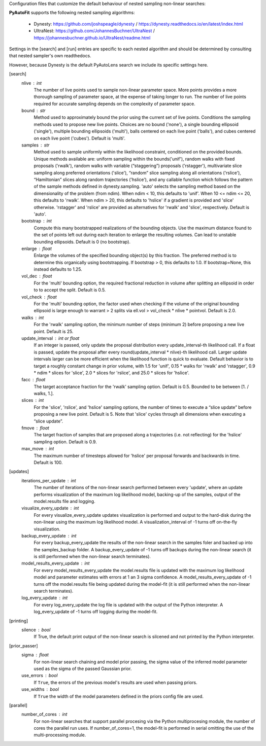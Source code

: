 Configuration files that customize the default behaviour of nested sampling non-linear searches:

**PyAutoFit** supports the following nested sampling algorithms:

 - Dynesty: https://github.com/joshspeagle/dynesty / https://dynesty.readthedocs.io/en/latest/index.html
 - UltraNest: https://github.com/JohannesBuchner/UltraNest / https://johannesbuchner.github.io/UltraNest/readme.html

Settings in the [search] and [run] entries are specific to each nested algorithm and should be determined by consulting
that nested sampler's own readthedocs.

However, because Dynesty is the default PyAutoLens search we include its specific settings here.


[search]
    nlive : int
        The number of live points used to sample non-linear parameter space. More points provides a more thorough
        sampling of parameter space, at the expense of taking longer to run. The number of live points required for
        accurate sampling depends on the complexity of parameter space.
    bound : str
        Method used to approximately bound the prior using the current set of live points. Conditions the sampling
        methods used to propose new live points. Choices are no bound ('none'), a single bounding ellipsoid
        ('single'), multiple bounding ellipsoids ('multi'), balls centered on each live point ('balls'), and cubes
        centered on each live point ('cubes'). Default is 'multi'.
    samples : str
        Method used to sample uniformly within the likelihood constraint, conditioned on the provided bounds.
        Unique methods available are: uniform sampling within the bounds('unif'), random walks with fixed
        proposals ('rwalk'), random walks with variable (“staggering”) proposals ('rstagger'), multivariate slice
        sampling along preferred orientations ('slice'), “random” slice sampling along all orientations ('rslice'),
        “Hamiltonian” slices along random trajectories ('hslice'), and any callable function which follows the
        pattern of the sample methods defined in dynesty.sampling. 'auto' selects the sampling method based on the
        dimensionality of the problem (from ndim). When ndim < 10, this defaults to 'unif'. When 10 <= ndim <= 20,
        this defaults to 'rwalk'. When ndim > 20, this defaults to 'hslice' if a gradient is provided and 'slice'
        otherwise. 'rstagger' and 'rslice' are provided as alternatives for 'rwalk' and 'slice', respectively.
        Default is 'auto'.
    bootstrap : int
        Compute this many bootstrapped realizations of the bounding objects. Use the maximum distance found to the
        set of points left out during each iteration to enlarge the resulting volumes. Can lead to unstable
        bounding ellipsoids. Default is 0 (no bootstrap).
    enlarge : float
        Enlarge the volumes of the specified bounding object(s) by this fraction. The preferred method is to
        determine this organically using bootstrapping. If bootstrap > 0, this defaults to 1.0. If bootstrap=None,
        this instead defaults to 1.25.
    vol_dec : float
        For the 'multi' bounding option, the required fractional reduction in volume after splitting an ellipsoid
        in order to to accept the split. Default is 0.5.
    vol_check : float
        For the 'multi' bounding option, the factor used when checking if the volume of the original bounding
        ellipsoid is large enough to warrant > 2 splits via ell.vol > vol_check * nlive * pointvol. Default is 2.0.
    walks : int
        For the 'rwalk' sampling option, the minimum number of steps (minimum 2) before proposing a new live point.
        Default is 25.
    update_interval : int or float
        If an integer is passed, only update the proposal distribution every update_interval-th likelihood call.
        If a float is passed, update the proposal after every round(update_interval * nlive)-th likelihood call.
        Larger update intervals larger can be more efficient when the likelihood function is quick to evaluate.
        Default behavior is to target a roughly constant change in prior volume, with 1.5 for 'unif', 0.15 * walks
        for 'rwalk' and 'rstagger', 0.9 * ndim * slices for 'slice', 2.0 * slices for 'rslice', and 25.0 * slices
        for 'hslice'.
    facc : float
        The target acceptance fraction for the 'rwalk' sampling option. Default is 0.5. Bounded to be between
        [1. / walks, 1.].
    slices : int
        For the 'slice', 'rslice', and 'hslice' sampling options, the number of times to execute a “slice update”
        before proposing a new live point. Default is 5. Note that 'slice' cycles through all dimensions when
        executing a “slice update”.
    fmove : float
        The target fraction of samples that are proposed along a trajectories (i.e. not reflecting) for the 'hslice'
        sampling option. Default is 0.9.
    max_move : int
        The maximum number of timesteps allowed for 'hslice' per proposal forwards and backwards in time.
        Default is 100.


[updates]
   iterations_per_update : int
        The number of iterations of the non-linear search performed between every 'update', where an update performs
        visualization of the maximum log likelihood model, backing-up of the samples, output of the model.results
        file and logging.
   visualize_every_update : int
        For every visualize_every_update updates visualization is performed and output to the hard-disk during the
        non-linear using the maximum log likelihood model. A visualization_interval of -1 turns off on-the-fly
        visualization.
   backup_every_update : int
        For every backup_every_update the results of the non-linear search in the samples foler and backed up into the
        samples_backup folder. A backup_every_update of -1 turns off backups during the non-linear search (it is still
        performed when the non-linear search terminates).
   model_results_every_update : int
        For every model_results_every_update the model.results file is updated with the maximum log likelihood model
        and parameter estimates with errors at 1 an 3 sigma confidence. A model_results_every_update of -1 turns off
        the model.results file being updated during the model-fit (it is still performed when the non-linear search
        terminates).
   log_every_update : int
        For every log_every_update the log file is updated with the output of the Python interpreter. A
        log_every_update of -1 turns off logging during the model-fit.


[printing]
    silence : bool
        If True, the default print output of the non-linear search is silcened and not printed by the Python
        interpreter.


[prior_passer]
    sigma : float
        For non-linear search chaining and model prior passing, the sigma value of the inferred model parameter used
        as the sigma of the passed Gaussian prior.
    use_errors : bool
        If ``True``, the errors of the previous model's results are used when passing priors.
    use_widths : bool
        If ``True`` the width of the model parameters defined in the priors config file are used.


[parallel]
    number_of_cores : int
        For non-linear searches that support parallel procesing via the Python multiprocesing module, the number of
        cores the parallel run uses. If number_of_cores=1, the model-fit is performed in serial omitting the use
        of the multi-processing module.